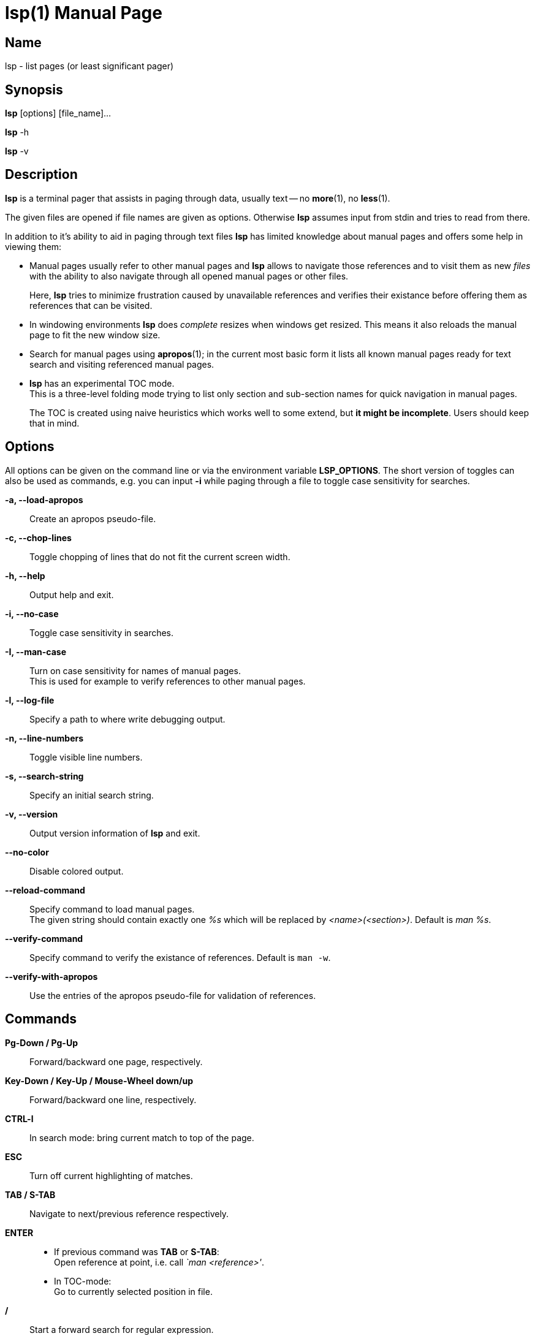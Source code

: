 ////
 * lsp - list pages (or least significant pager)
 *
 * Copyright (C) 2023, Dirk Gouders
 *
 * This file is part of lsp.
 *
 * lsp is free software: you can redistribute it and/or modify it under the
 * terms of the GNU General Public License as published by the Free Software
 * Foundation, either version 2 of the License, or (at your option) any later
 * version.
 *
 * lsp is distributed in the hope that it will be useful, but WITHOUT ANY
 * WARRANTY; without even the implied warranty of MERCHANTABILITY or FITNESS FOR
 * A PARTICULAR PURPOSE. See the GNU General Public License for more details.
 *
 * You should have received a copy of the GNU General Public License along with
 * lsp. If not, see <https://www.gnu.org/licenses/>.
////

= lsp(1)
:doctype: manpage
:man manual: User commands
:man source: {lsp-version}

== Name

lsp - list pages (or least significant pager)

== Synopsis

*lsp* [options] [file_name]...

*lsp* -h

*lsp* -v

== Description
*lsp* is a terminal pager that assists in paging through data, usually
text -- no *more*(1), no *less*(1).

The given files are opened if file names are given as options.
Otherwise *lsp* assumes input from stdin and tries to read from there.

In addition to it's ability to aid in paging through text files *lsp*
has limited knowledge about manual pages and offers some help in
viewing them:

* Manual pages usually refer to other manual pages and *lsp* allows to
  navigate those references and to visit them as new _files_ with
  the ability to also navigate through all opened manual pages or
  other files.
+
Here, *lsp* tries to minimize frustration caused by unavailable
references and verifies their existance before offering them as
references that can be visited.

* In windowing environments *lsp* does _complete_ resizes when windows
  get resized.  This means it also reloads the manual page to fit the
  new window size.

* Search for manual pages using *apropos*(1); in the current most
  basic form it lists all known manual pages ready for text search and
  visiting referenced manual pages.

* *lsp* has an experimental TOC mode. +
  This is a three-level folding mode trying to list only section and
  sub-section names for quick navigation in manual pages.
+
The TOC is created using naive heuristics which works well to some
extend, but *it might be incomplete*.  Users should keep that in mind.

== Options
All options can be given on the command line or via the environment
variable *LSP_OPTIONS*.  The short version of toggles can also be used
as commands, e.g. you can input *-i* while paging through a file to
toggle case sensitivity for searches.

*-a, --load-apropos*::
 Create an apropos pseudo-file.

*-c, --chop-lines*::
 Toggle chopping of lines that do not fit the current screen width.

*-h, --help*::
 Output help and exit.

*-i, --no-case*::
 Toggle case sensitivity in searches.

*-I, --man-case*::
 Turn on case sensitivity for names of manual pages. +
 This is used for example to verify references to other manual pages.

*-l, --log-file*::
 Specify a path to where write debugging output.

*-n, --line-numbers*::
 Toggle visible line numbers.

*-s, --search-string*::
 Specify an initial search string.

*-v, --version*::
 Output version information of *lsp* and exit.

*--no-color*::
 Disable colored output.

*--reload-command*::
 Specify command to load manual pages. +
 The given string should contain exactly one _%s_ which will be replaced by _<name>(<section>)_.
 Default is _man %s_.

*--verify-command*::
 Specify command to verify the existance of references.  Default is `man -w`.

*--verify-with-apropos*::
 Use the entries of the apropos pseudo-file for validation of references.

== Commands

*Pg-Down / Pg-Up*::

Forward/backward one page, respectively.

*Key-Down / Key-Up / Mouse-Wheel down/up*::

Forward/backward one line, respectively.

*CTRL-l*::

In search mode: bring current match to top of the page.

*ESC*::

Turn off current highlighting of matches.

*TAB / S-TAB*::

Navigate to next/previous reference respectively.

*ENTER*::

- If previous command was *TAB* or *S-TAB*: +
  Open reference at point, i.e. call _`man <reference>'_.

- In TOC-mode: +
  Go to currently selected position in file.

*/*::

Start a forward search for regular expression.

*?*::

Start a backward search for regular expression.

*B*::

Change buffer; choose from list.

*a*::

Create a pseudo-file with the output of _`apropos .'_. +
That pseudo-file contains short descriptions for all manual pages known
to the system; those manual pages can also be opened with
*TAB / S-TAB* and *ENTER* commands.

*b*::

Backward one page

*c*::

Close file currently paged. +
Exits *lsp* if it was the only/last file being paged.

*f*::

Forward one page

*h*::

Show online help with command summary.

*m*::

Open another manual page.

*n*::

Find next match in search.

*p*::

Find previous match in search.

*q*::

- Exit *lsp*.

- In TOC-mode: switch back to normal view.

- In help-mode: close help file.

== Environment

*LSP_OPTIONS*::
All command line options can also be specified using this variable.

*LSP_OPEN / LESSOPEN*::
Analogical to *less*(1), *lsp* supports an input preprocessor but currently just the two basic forms: +
One that provides the path to a replacement file and the one that writes the content to be paged to a pipe.

== See also

*apropos*(1), *less*(1), *man*(1), *more*(1), *pg*(1)

== Bugs

Report bugs at https://github.com/dgouders/lsp
